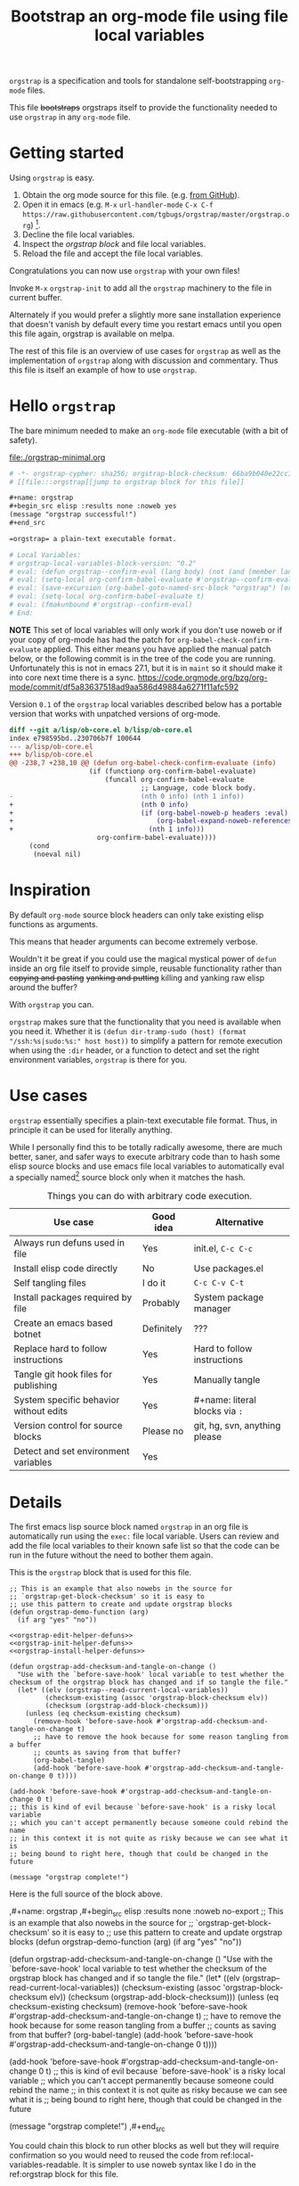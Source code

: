 # -*- orgstrap-cypher: sha256; orgstrap-block-checksum: b30de1950d8d39b69ecf445bb2b922332fd8506e228e670b0f6560dff2da4697; no-klobber-test: "I should still be here after it is all over!"; -*-
# [[file:::orgstrap][jump to orgstrap block for this file]]
#+title: Bootstrap an org-mode file using file local variables
#+options: num:nil

# [[file:./orgstrap.pdf]]
# [[file:./orgstrap.html]]

=orgstrap= is a specification and tools for standalone self-bootstrapping =org-mode= files.

This file +bootstraps+ orgstraps itself to provide the functionality needed to use
=orgstrap= in any =org-mode= file.

* Getting started
Using =orgstrap= is easy.

1. Obtain the org mode source for this file. (e.g.
   [[https://raw.githubusercontent.com/tgbugs/orgstrap/master/orgstrap.org][from GitHub]]).
2. Open it in emacs (e.g. =M-x= =url-handler-mode=
   =C-x C-f= =https://raw.githubusercontent.com/tgbugs/orgstrap/master/orgstrap.org=)
   [fn::This is usually the most difficult step. See [[file:::#future-work][Future work]]
   for ideas about how to get from zero to emacs.].
4. Decline the file local variables.
5. Inspect the [[orgstrap][orgstrap block]] and file local variables.
7. Reload the file and accept the file local variables.

Congratulations you can now use =orgstrap= with your own files!

Invoke =M-x= =orgstrap-init= to add all
the =orgstrap= machinery to the file in current buffer.

# SOON TM
Alternately if you would prefer a slightly more sane installation experience that
doesn't vanish by default every time you restart emacs until you open this file again,
orgstrap is available on melpa.

The rest of this file is an overview of use cases for =orgstrap= as well as
the implementation of =orgstrap= along with discussion and commentary. Thus
this file is itself an example of how to use =orgstrap=.
* Hello =orgstrap=
The bare minimum needed to make an =org-mode= file executable (with a bit of safety).
#+caption: [[file:./orgstrap-minimal.org]]
#+begin_src org :tangle ./orgstrap-minimal.org
# -*- orgstrap-cypher: sha256; orgstrap-block-checksum: 66ba9b040e22cc1d30b6f1d428b2641758ce1e5f6ff9ac8afd32ce7d2f4a1bae; -*-
# [[file:::orgstrap][jump to orgstrap block for this file]]

,#+name: orgstrap
,#+begin_src elisp :results none :noweb yes
(message "orgstrap successful!")
,#+end_src

=orgstrap= a plain-text executable format.

# Local Variables:
# orgstrap-local-variables-block-version: "0.2"
# eval: (defun orgstrap--confirm-eval (lang body) (not (and (member lang '("elisp" "emacs-lisp")) (eq orgstrap-block-checksum (intern (secure-hash orgstrap-cypher (let ((print-quoted nil) (print-escape-newlines t)) (prin1-to-string (read (concat "(progn\n" body "\n)"))))))))))
# eval: (setq-local org-confirm-babel-evaluate #'orgstrap--confirm-eval)
# eval: (save-excursion (org-babel-goto-named-src-block "orgstrap") (org-babel-execute-src-block))
# eval: (setq-local org-confirm-babel-evaluate t)
# eval: (fmakunbound #'orgstrap--confirm-eval)
# End:
#+end_src
*NOTE* This set of local variables will only work if you don't use noweb or if your
copy of org-mode has had the patch for =org-babel-check-confirm-evaluate= applied.
This either means you have applied the manual patch below, or the following commit
is in the tree of the code you are running. Unfortunately this is not in emacs 27.1,
but it is in =maint= so it should make it into core next time there is a sync.
https://code.orgmode.org/bzg/org-mode/commit/df5a83637518ad9aa586d49884a6271f11afc592

Version =0.1= of the =orgstrap= local variables described below has a portable version
that works with unpatched versions of org-mode.
#+name: org-babel-check-confirm-evaluate-patch
#+begin_src diff
diff --git a/lisp/ob-core.el b/lisp/ob-core.el
index e798595bd..230706b7f 100644
--- a/lisp/ob-core.el
+++ b/lisp/ob-core.el
@@ -238,7 +238,10 @@ (defun org-babel-check-confirm-evaluate (info)
                    (if (functionp org-confirm-babel-evaluate)
                        (funcall org-confirm-babel-evaluate
                                 ;; Language, code block body.
-                                (nth 0 info) (nth 1 info))
+                                (nth 0 info)
+                                (if (org-babel-noweb-p headers :eval)
+                                    (org-babel-expand-noweb-references info)
+                                  (nth 1 info)))
                      org-confirm-babel-evaluate))))
     (cond
      (noeval nil)
#+end_src
* Inspiration
By default =org-mode= source block headers can only take existing elisp functions as arguments.

This means that header arguments can become extremely verbose.

Wouldn't it be great if you could use the magical mystical power of =defun=
inside an org file itself to provide simple, reusable functionality rather
than +copying and pasting+ +yanking and putting+ killing and yanking raw
elisp around the buffer?

With =orgstrap= you can.

=orgstrap= makes sure that the functionality that you need is available when you need it.
Whether it is =(defun dir-tramp-sudo (host) (format "/ssh:%s|sudo:%s:" host host))= to
simplify a pattern for remote execution when using the =:dir= header, or a function to
detect and set the right environment variables, =orgstrap= is there for you.
* Use cases
=orgstrap= essentially specifies a plain-text executable file format.
Thus, in principle it can be used for literally anything.

While I personally find this to be totally radically awesome, there are much
better, saner, and safer ways to execute arbitrary code than to hash some elisp
source blocks and use emacs file local variables to automatically eval a specially
named[fn::Since all the conventions for how this is done are defined locally by each
file you can rename the special block however you see fit, perhaps from =orgstrap= to
=main= if need to pretend that the file is actually c source code with some special syntax.]
source block only when it matches the hash.

#+name: table-use-cases
#+caption: Things you can do with arbitrary code execution.
|----------------------------------------+------------+--------------------------------|
| Use case                               | Good idea  | Alternative                    |
|----------------------------------------+------------+--------------------------------|
| Always run defuns used in file         | Yes        | init.el, =C-c C-c=             |
| Install elisp code directly            | No         | Use packages.el                |
| Self tangling files                    | I do it    | =C-c C-v C-t=                  |
| Install packages required by file      | Probably   | System package manager         |
| Create an emacs based botnet           | Definitely | ???                            |
| Replace hard to follow instructions    | Yes        | Hard to follow instructions    |
| Tangle git hook files for publishing   | Yes        | Manually tangle                |
| System specific behavior without edits | Yes        | #+name: literal blocks via =:= |
| Version control for source blocks      | Please no  | git, hg, svn, anything please  |
| Detect and set environment variables   | Yes        |                                |
|----------------------------------------+------------+--------------------------------|
# Actually I'm kind of hyped for though of describing the system used to version
# control the code in the file itself. Not so simple to pull off though.
# It only sort of works in this case because we have the rest of the file under
# version control in another system.
* Details
The first emacs lisp source block named =orgstrap= in an org file is
automatically run using the =exec:= file local variable. Users can
review and add the file local variables to their known safe list
so that the code can be run in the future without the need to
bother them again.

This is the =orgstrap= block that is used for this file.
#+name: orgstrap
#+begin_src elisp :results none :noweb no-export
;; This is an example that also nowebs in the source for
;; `orgstrap-get-block-checksum' so it is easy to
;; use this pattern to create and update orgstrap blocks
(defun orgstrap-demo-function (arg)
  (if arg "yes" "no"))

<<orgstrap-edit-helper-defuns>>
<<orgstrap-init-helper-defuns>>
<<orgstrap-install-helper-defuns>>

(defun orgstrap-add-checksum-and-tangle-on-change ()
  "Use with the `before-save-hook' local variable to test whether the
checksum of the orgstrap block has changed and if so tangle the file."
  (let* ((elv (orgstrap--read-current-local-variables))
         (checksum-existing (assoc 'orgstrap-block-checksum elv))
         (checksum (orgstrap-add-block-checksum)))
    (unless (eq checksum-existing checksum)
      (remove-hook 'before-save-hook #'orgstrap-add-checksum-and-tangle-on-change t)
      ;; have to remove the hook because for some reason tangling from a buffer
      ;; counts as saving from that buffer?
      (org-babel-tangle)
      (add-hook 'before-save-hook #'orgstrap-add-checksum-and-tangle-on-change 0 t))))

(add-hook 'before-save-hook #'orgstrap-add-checksum-and-tangle-on-change 0 t)
;; this is kind of evil because `before-save-hook' is a risky local variable
;; which you can't accept permanently because someone could rebind the name
;; in this context it is not quite as risky because we can see what it is
;; being bound to right here, though that could be changed in the future

(message "orgstrap complete!")
#+end_src

Here is the full source of the block above. 
#+name: orgstrap-example
#+begin_example org :eval never :noweb no
,#+name: orgstrap
,#+begin_src elisp :results none :noweb no-export
;; This is an example that also nowebs in the source for
;; `orgstrap-get-block-checksum' so it is easy to
;; use this pattern to create and update orgstrap blocks
(defun orgstrap-demo-function (arg)
  (if arg "yes" "no"))

<<orgstrap-edit-helper-defuns>>
<<orgstrap-init-helper-defuns>>
<<orgstrap-install-helper-defuns>>

(defun orgstrap-add-checksum-and-tangle-on-change ()
  "Use with the `before-save-hook' local variable to test whether the
checksum of the orgstrap block has changed and if so tangle the file."
  (let* ((elv (orgstrap--read-current-local-variables))
         (checksum-existing (assoc 'orgstrap-block-checksum elv))
         (checksum (orgstrap-add-block-checksum)))
    (unless (eq checksum-existing checksum)
      (remove-hook 'before-save-hook #'orgstrap-add-checksum-and-tangle-on-change t)
      ;; have to remove the hook because for some reason tangling from a buffer
      ;; counts as saving from that buffer?
      (org-babel-tangle)
      (add-hook 'before-save-hook #'orgstrap-add-checksum-and-tangle-on-change 0 t))))

(add-hook 'before-save-hook #'orgstrap-add-checksum-and-tangle-on-change 0 t)
;; this is kind of evil because `before-save-hook' is a risky local variable
;; which you can't accept permanently because someone could rebind the name
;; in this context it is not quite as risky because we can see what it is
;; being bound to right here, though that could be changed in the future

(message "orgstrap complete!")
,#+end_src
#+end_example

You could chain this block to run other blocks as well but they will
require confirmation so you would need to reused the code from
ref:local-variables-readable. It is simpler to use noweb syntax like
I do in the ref:orgstrap block for this file.

If you use noweb syntax and you make changes to a webbed block you will
need to run ref:do-orgstrap-add-block-checksum again since the checksum
will change.

Additional machinery is provided as part of this file to update the local
variable value of =orgstrap-block-checksum= so that only known blocks can
be run. Note that this DOES NOT PROTECT against someone changing the block
and the checksum at the same time and sending you a malicious file! You need
an alternate and trusted source against which to verify the checksum of the
bootstrap block.
* Code
** Get the checksum of the =orgstrap= block for the current file
You can copy the ref:do-orgstrap-add-block-checksum block into any org file
that contains a block with =#+name: orgstrap= and then run it with =C-c C-c=
after you have run the ref:orgstrap-helper-defuns block in this file.

Note that ref:orgstrap-helper-defuns is nowebbed into the ref:orgstrap
block for this file. Therefore if you allow(ed) local variables for this
file then ref:orgstrap-helper-defuns will be (was already) run for you.

#+name: do-orgstrap-add-block-checksum
#+begin_src elisp :exports code
(orgstrap-add-block-checksum)
#+end_src

#+RESULTS: do-orgstrap-add-block-checksum
: b30de1950d8d39b69ecf445bb2b922332fd8506e228e670b0f6560dff2da4697

** =orgstrap= implementation
Functions to calculate =orgstrap-block-checksum= and set it as a file local variable.
Add the necessary local variables to the end of the file.
# [[info:elisp#File Local Variables][info:elisp#File Local Variables]] a useful reference
*** Edit
#+name: orgstrap-edit-helper-defuns
#+begin_src emacs-lisp :results none :lexical yes
;;; edit helpers
(defvar orgstrap-orgstrap-block-name "orgstrap"
  "Set to orgstrap by convention to make it easier to search for orgstrap
if someone encounters an orgstrapped file and wants to know what is going on.")

(defvar orgstrap-default-cypher 'sha256
  "default cypher passed to `secure-hash' when hashing blocks")

;; edit utility functions
(defun orgstrap--current-buffer-cypher ()
  "Return the cypher used for the current buffer `orgstrap-cypher' or
`orgstrap-default-cypher' if there is not buffer local cypher"
  (if (boundp 'orgstrap-cypher) orgstrap-cypher orgstrap-default-cypher))

(defun orgstrap--expand-body (info)
  "expand noweb references if noweb is set"
  (let ((coderef (nth 6 info))
        (expand
         (if (org-babel-noweb-p (nth 2 info) :eval)
             (org-babel-expand-noweb-references info)
           (nth 1 info))))
    (if (not coderef)
        expand
      (replace-regexp-in-string
       (org-src-coderef-regexp coderef) "" expand nil nil 1))))

(defmacro orgstrap--with-block (blockname &rest macro-body)
  "Go to a named source block and do something.
The macro provides local bindings for four names: `info', `params', `body-unexpanded', and `body'."
  (declare (indent defun))
  ;; consider accepting :lite or a keyword or something to pass
  ;; lite as an optional argument to `org-babel-get-src-block-info'
  ;; e.g. via (lite (equal (car macro-body) :lite)), given the
  ;; behavior when lite is not nil and the expected useage of this
  ;; macro I don't think we would ever want to pass a non nil lite
  `(save-excursion
     (let ((inhibit-message t)) ; inhibit-message only blocks from the message area not the log
       (org-babel-goto-named-src-block ,blockname))
     (unwind-protect
         (let* ((info (org-babel-get-src-block-info))
                (params (nth 2 info))
                (body-unexpanded (nth 1 info))
                ;; from `org-babel-check-confirm-evaluate'
                ;; and `org-babel-execute-src-block'
                (body (orgstrap--expand-body info)))
           ,@macro-body)
       (org-mark-ring-goto))))

;; edit user facing functions
(defun orgstrap-get-block-checksum (&optional cypher)
  "Calculate the `orgstrap-block-checksum' block for the current buffer."
  (interactive)
  (orgstrap--with-block orgstrap-orgstrap-block-name
    (let ((cypher (or cypher (orgstrap--current-buffer-cypher)))
          (body-normalized (let ((print-quoted nil)) (prin1-to-string (read (concat "(progn\n" body "\n)"))))))
      (let ((print-escape-newlines t))  ; needed to preserve the escaped newlines
        (with-current-buffer (create-file-buffer (format "/tmp/body-norm-%s" emacs-major-version))
          (erase-buffer)
          (insert body-normalized))
        ;;(message "%S" body-normalized)
        (message "%s" (secure-hash cypher body-normalized)))
      (secure-hash cypher body-normalized))))

(defun orgstrap-add-block-checksum (&optional cypher)
  "Add new value of `orgstrap-block-checksum' to file local variables of the `current-buffer'
The optional `cypher' argument should almost never be used, instead change the value of
`orgstrap-default-cypher' or manually change the file property line variable."
  (interactive)
  (let* ((cypher (or cypher (orgstrap--current-buffer-cypher)))
         (orgstrap-block-checksum (orgstrap-get-block-checksum cypher)))
    (when orgstrap-block-checksum
      (save-excursion
        (add-file-local-variable-prop-line 'orgstrap-cypher cypher)
        (add-file-local-variable-prop-line 'orgstrap-block-checksum (intern orgstrap-block-checksum))))
    orgstrap-block-checksum))
#+end_src
*** Init
# Aaaaaaand of course there is a bug in `add-file-local-variable' which makes it
# impossible to write an escaped newline and somehow allows only an actual newline
# or a double escaped ... sigh
#+name: orgstrap-init-helper-defuns
#+begin_src emacs-lisp :results none :lexical yes
;;; init helpers
(defvar orgstrap-link-message "jump to the orgstrap block for this file"
  "default message for file internal links")

(defconst orgstrap--default-local-variables-block-version "0.1"
  "end of file local variables verion, used to set visible version number
in the file local variables in `orgstrap--add-file-local-variables'")

(defconst orgstrap--local-variable-eval-commands-0.1
  '((defun orgstrap--expand-body (info)
      "expand noweb references if noweb is set"
      (let ((coderef (nth 6 info))
            (expand
             (if (org-babel-noweb-p (nth 2 info) :eval)
                 (org-babel-expand-noweb-references info)
               (nth 1 info))))
        (if (not coderef)
            expand
          (replace-regexp-in-string
           (org-src-coderef-regexp coderef) "" expand nil nil 1))))
    (defun orgstrap--confirm-eval (lang body)
      "non-nil => prompt"
      (not (and (member lang '("elisp" "emacs-lisp"))
                (let* ((body (orgstrap--expand-body (org-babel-get-src-block-info)))
                       (content-checksum
                        (intern
                         (secure-hash
                          orgstrap-cypher
                          (let ((print-quoted nil)
                                (print-escape-newlines t))
                            (prin1-to-string (read (concat "(progn\n" body "\n)"))))))))
                  ;;(message "%s %s" orgstrap-block-checksum content-checksum)
                  (eq orgstrap-block-checksum content-checksum)))))
    (setq-local org-confirm-babel-evaluate #'orgstrap--confirm-eval)
    (save-excursion (org-babel-goto-named-src-block "orgstrap") (org-babel-execute-src-block))
    (setq-local org-confirm-babel-evaluate t)
    (fmakunbound #'orgstrap--confirm-eval)))

(defconst orgstrap--local-variable-eval-commands-0.2
  '((defun orgstrap--confirm-eval (lang body)
      (not (and (member lang '("elisp" "emacs-lisp"))
                (eq orgstrap-block-checksum
                    (intern
                     (secure-hash
                      orgstrap-cypher
                      (let ((print-quoted nil)
                            (print-escape-newlines t))
                        (prin1-to-string (read (concat "(progn\n" body "\n)"))))))))))
    (setq-local org-confirm-babel-evaluate #'orgstrap--confirm-eval)
    (save-excursion (org-babel-goto-named-src-block "orgstrap") (org-babel-execute-src-block))
    (setq-local org-confirm-babel-evaluate t)
    (fmakunbound #'orgstrap--confirm-eval)))

(defun orgstrap--local-variable-eval-commands (&optional version)
  (let ((version (or version orgstrap--default-local-variables-block-version)))
    (pcase version
      ("0.1" orgstrap--local-variable-eval-commands-0.1)
      ("0.2" orgstrap--local-variable-eval-commands-0.2))))

;; init utility functions

(defun orgstrap--new-heading-elisp-block (heading block-name &optional header-args noexport)
  "Create a new elisp source block in a new heading at the top of the current file.
`header-args' is an alist of symbols that are converted to strings"
  (save-excursion
    (goto-char (point-min))
    (org-next-visible-heading 1)  ;; alternately outline-next-heading
    (org-meta-return)
    (org-edit-headline heading)
    (when noexport (org-set-tags "noexport"))
    (move-end-of-line 1)
    (insert "\n#+name: " block-name "\n")
    (org-insert-structure-template "src")
    (insert "elisp")
    (mapcar (lambda (header-arg-value)
              (org-babel-insert-header-arg
               (symbol-name (car header-arg-value))
               (symbol-name (cdr header-arg-value))))
            header-args)))

(defun orgstrap--trap-hack-locals (command &rest args)
  "Advise `hack-local-variables-filter' to do nothing but set `orgstrap--local-variables'
to the reversed list of read variables which are the first argument in the lambda list."
  ;;(message "%s" (reverse (car args)))
  (setq-local orgstrap--local-variables (reverse (car args)))
  nil)

(defun orgstrap--read-current-local-variables ()
  "Read and return the local variables for the current file without applying them."
  (interactive)
  ;; orgstrap--local-variables is a temporary local variable that is used to
  ;; capture the input to `hack-local-variables-filter' it is unset at the end
  ;; of this function so that it cannot accidentally be used when it might be stale
  (set (make-local-variable 'orgstrap--local-variables) nil)
  (let ((enable-local-variables t))
    (advice-add #'hack-local-variables-filter :around #'orgstrap--trap-hack-locals)
    (unwind-protect
        (hack-local-variables nil)
      (advice-remove #'hack-local-variables-filter #'orgstrap--trap-hack-locals))
    (let ((local-variables orgstrap--local-variables))
      (makunbound 'orgstrap--local-variables)
      local-variables)))

(defun orgstrap--add-link-to-orgstrap-block (&optional link-message)
  "Add an org-mode internal link pointing to the orgstrap block
in a comment on the second line of the file."
  (interactive)  ; TODO prompt for message with C-u ?
  (goto-char (point-min))
  (next-logical-line)  ; use logical-line to avoid issues with visual line mode
  (let ((link-message (or link-message orgstrap-link-message)))
    (unless (save-excursion (re-search-forward
                             (format "^# \\[\\[file:::%s\\]\\[.+\\]\\]$"
                                     orgstrap-orgstrap-block-name)
                             nil t))
      (insert (format "# [[file:::%s][%s]]\n"
                      orgstrap-orgstrap-block-name
                      (or link-message orgstrap-link-message))))))

(defun orgstrap--add-orgstrap-block ()
  "Add a new emacs lisp source block with #+name: orgstrap
to the current buffer or raise an error if one already exists."
  (interactive)
  (let ((all-block-names (org-babel-src-block-names)))
    (if (member orgstrap-orgstrap-block-name all-block-names)
        (message "orgstrap block already exists not adding!")
      (orgstrap--new-heading-elisp-block "Bootstrap"
                                         orgstrap-orgstrap-block-name
                                         '((results . none)
                                           (lexical . yes))
                                         t)
      (orgstrap--with-block orgstrap-orgstrap-block-name
        ;;(error "TODO insert some minimal message or something")
        nil))))

(defun orgstrap--add-file-local-variables (&optional version)
  "Add the file local variables needed to make orgstrap work.
switching comments probably wont work ? we can try
Use a prefix argument (i.e. C-u) to add file local variables comments instead of in a :noexport:"
  (interactive)
  (let* ((version (or version orgstrap--default-local-variables-block-version))
         (lv-commands (orgstrap--local-variable-eval-commands version))
         (elv (orgstrap--read-current-local-variables))
         (commands-existing (mapcar #'cdr (seq-filter (lambda (l) (eq (car l) 'eval)) elv))))
    ;; good enough to start
    (cond ((equal commands-existing lv-commands) nil)
          ((not commands-existing)
           (let ((print-escape-newlines t))  ; needed to preserve the escaped newlines
             (add-file-local-variable 'orgstrap-local-variables-block-version
                                      version)
             (mapcar (lambda (sexp) (add-file-local-variable 'eval sexp))
                     lv-commands)))
          ;; we could try to do something fancy here, but it is much simpler
          ;; to just alert the user and have them fix it
          (t (error "Existing eval commands that do not match the commands to be installed have been detected. Please remove those commands and run `orgsrap-add-file-local-variables' again or manually add the orgstrap file local variables. The existing commands are as follows.\n%s" commands-existing)))))

;; init user facing functions
(defun orgstrap-init ()
  "Initialize orgstrap in the current buffer."
  (interactive)
  (when (not (eq major-mode 'org-mode))
    (error "Cannot orgstrap, buffer not in org-mode it is in %s!" major-mode))
  ;; TODO orgstrap-mode? Doesn't quite make sense since it is a one shot thing.
  ;; TODO option for no link?
  ;; TODO option for local variables in comments vs noexport
  (save-excursion
    (orgstrap--add-orgstrap-block)
    (orgstrap-add-block-checksum)
    (orgstrap--add-link-to-orgstrap-block)
    ;; FIXME sometimes local variables don't populate due to an out of range error
    (orgstrap--add-file-local-variables)))

;;(defvar orgstrap--helpers nil)
;;(setq orgstrap--helpers nil)
;;; TODO
;; options are link to docs
;; embed (defun orgstrap-install-helpers () (interactive) (use-package orgstrap)) or similar
;; embed all of this block or orgstrap.el in a block in * orgstrap helpers :noexport: 
#+end_src
*** TODO Install
#+name: orgstrap-install-helper-defuns
#+begin_src emacs-lisp :results none
;; install helpers
(defun orgstrap-install-orgstrap () (error "TODO"))
(defun orgstrap--add-install-block () (error "TODO"))
(defun orgstrap--add-helper-block (&optional block-name)
  "Embed one of the orgstrap helpers blocks (aka orgstrap.el) in the current buffer so that anyone
encountering the file in the future has all the tools they need to make changes without
requiring any additional steps."
  ;; TODO minimal vs maximal, edit files vs propagate orgstrap
  ;; go to start of file
  ;; look for first heading
  ;; insert before first heading (so it is visible and users can reorder as needed)
  ;; insert source block
  (let ((block-name (or block-name orgstrap-helper-block-name)))

    (orgstrap--new-heading-elisp-block "orgstrap-helpers"
                                       orgstrap-helper-block-name
                                       '((results . none)
                                         (lexical . yes))
                                       t)

    (orgstrap--with-block orgstrap-helper-block-name
      (error "TODO")
      )))
#+end_src
** orgstrap.el :noexport:
# XXX TODO it would be a super cool feature if xref could resolve to elisp source
# blocks in org-mode files, because then half the need for the .el file would go away
#+name: orgstrap.el
#+caption: Retangle this if something changes.
#+header: :exports none
#+begin_src elisp :noweb yes :eval never :tangle ./orgstrap.el
;;; orgstrap.el --- Bootstrap an org-mode file using file local variables -*- lexical-binding: t -*-

;; Author: Tom Gillespie
;; URL: https://github.com/tgbugs/orgstrap

;;;; License and Commentary

;; License:
;; GPLv3

;;; Commentary:

;; The license for the orgstrap.el code reflects the fact that
;; `orgstrap-get-block-checksum' reuses code from
;; `org-babel-check-confirm-evaluate' which is
;; (at the time of writing) in ob-core.el and licensed
;; as part of emacs.

;; Code in an orgstrap block is usually meant to be executed directly by its
;; containing org file. However, if the code is something that will be reused
;; over time outside the defining org file then it may be better to tangle and
;; load the file so that it is easier to debug/xref functions. This code in
;; particular is also tangled for inclusion in one of the *elpas so as to protect
;; the orgstrap namespace.

;;; Code:

<<orgstrap-edit-helper-defuns>>

<<orgstrap-init-helper-defuns>>

<<orgstrap-install-helper-defuns>>

(provide 'orgstrap)

;;; orgstrap.el ends here
#+end_src
* Local Variables
Local variables must go at the end of a file.
We have to use =setq= on =org-confirm-babel-evaluate= because it is marked
as a =safe-local-variable=. In this context this workaround seems reasonable
and not malicious because the use of =eval:= should alert users that some
arbitrary stuff is going on and that they should check it very carefully.

Here is a more readable version of what the compacted local variables code
at the end of the file is doing. *Make sure to check that the code matches.*
# TODO it is entirely possible to automate that check.

=(prin1-to-string (read (concat "(progn\n" body "\n)")))= is used to normalize the code in
the orgstrap block, removing any comments and formatting irregularities.
This is important for two reasons. First it helps prevent denial of service
attacks against human auditors who have low bandwidth for detecting fiddly
changes.
# FIXME prin1-to-string IS NOT PORTABLE TO EMACS 26 WAT !?!?!?
# quote vs ' issues with that, how to revert/find something consistent, or maybe it is read !??!
# this is indeed a change in how message is working
# all of these issues are caused by a change in the default for `print-quoted' from t to nil
#+begin_src bash :results output code :wrap "src elisp"
emacs-28-vcs -Q --batch --eval "(message \"%s\" (read \"'(hello world)\"))" 2>&1
emacs-27 -Q --batch --eval "(message \"%s\" (read \"'(hello world)\"))" 2>&1
emacs-26 -Q --batch --eval "(message \"%s\" (read \"'(hello world)\"))" 2>&1
emacs-25 -Q --batch --eval "(message \"%s\" (read \"'(hello world)\"))" 2>&1
emacs-24 -Q --batch --eval "(message \"%s\" (read \"'(hello world)\"))" 2>&1
emacs-23 -Q --batch --eval "(message \"%s\" (read \"'(hello world)\"))" 2>&1
# emacs-18 -Q --batch --eval "(message \"%s\" (read \"'(hello world)\"))" 2>&1

#emacs-27 -q --batch --eval "(message \"%s\" '(asdf))" 2>&1
#emacs-26 -q --batch --eval "(message \"%s\" '(asdf))" 2>&1

emacs-28-vcs -Q --batch --eval "(message \"%s\" (read \"(quote (hello world))\"))" 2>&1
emacs-27 -Q --batch --eval "(message \"%s\" (read \"(quote (hello world))\"))" 2>&1
emacs-26 -Q --batch --eval "(message \"%s\" (read \"(quote (hello world))\"))" 2>&1
emacs-25 -Q --batch --eval "(message \"%s\" (read \"(quote (hello world))\"))" 2>&1
emacs-24 -Q --batch --eval "(message \"%s\" (read \"(quote (hello world))\"))" 2>&1
emacs-23 -Q --batch --eval "(message \"%s\" (read \"(quote (hello world))\"))" 2>&1

emacs-28-vcs -Q --batch --eval "(message \"%s\" ''(hello world))" 2>&1
emacs-27 -Q --batch --eval "(message \"%s\" ''(hello world))" 2>&1
emacs-26 -Q --batch --eval "(message \"%s\" ''(hello world))" 2>&1
emacs-25 -Q --batch --eval "(message \"%s\" ''(hello world))" 2>&1
emacs-24 -Q --batch --eval "(message \"%s\" ''(hello world))" 2>&1
emacs-23 -Q --batch --eval "(message \"%s\" ''(hello world))" 2>&1

# princ prin1 print all have the same issue, pp on the other hand seems to be consistent
emacs-28-vcs -Q --batch --eval "(pp ''(hello world))" 2>&1
emacs-27 -Q --batch --eval "(pp ''(hello world))" 2>&1
emacs-26 -Q --batch --eval "(pp ''(hello world))" 2>&1
emacs-25 -Q --batch --eval "(pp ''(hello world))" 2>&1
emacs-24 -Q --batch --eval "(pp ''(hello world))" 2>&1
emacs-23 -Q --batch --eval "(pp ''(hello world))" 2>&1


#+end_src

#+RESULTS:
#+begin_src elisp
'(hello world)
'(hello world)
(quote (hello world))
(quote (hello world))
(quote (hello world))
(quote (hello world))
'(hello world)
'(hello world)
(quote (hello world))
(quote (hello world))
(quote (hello world))
(quote (hello world))
'(hello world)
'(hello world)
(quote (hello world))
(quote (hello world))
(quote (hello world))
(quote (hello world))
'(hello world)
'(hello world)
'(hello world)
'(hello world)
'(hello world)
'(hello world)
#+end_src

This makes it possible to add comments to the code without changing the checksum this
hopefully reduces one of the obstacles to enhancing the
documentation of orgstrap code and blocks over time when
the meaningful code itself has not changed

#+name: local-variables-readable
#+begin_src emacs-lisp :results output raw :wrap "src emacs-lisp :eval never" :exports results :eval no-export
(princ ";; code for modeline at the top of file\n")
(pp `(setq-local orgstrap-cypher ',orgstrap-default-cypher))
(pp `(setq-local orgstrap-block-checksum 'sha256-sum-of-the-orgstrap-block))
(princ ";; code for local variables\n;;XXX VERIFY THAT YOUR LOCAL VARIABLES MATCH WHAT YOU SEE HERE\n")
(pp `(setq-local 'orgstrap-local-variables-block-version ,orgstrap--default-local-variables-block-version))
(mapcar #'pp (orgstrap--local-variable-eval-commands))
#+end_src

#+RESULTS: local-variables-readable
#+begin_src emacs-lisp :eval never
;; code for modeline at the top of file
(setq-local orgstrap-cypher 'sha256)
(setq-local orgstrap-block-checksum 'sha256-sum-of-the-orgstrap-block)
;; code for local variables
;;XXX VERIFY THAT YOUR LOCAL VARIABLES MATCH WHAT YOU SEE HERE
(setq-local 'orgstrap-local-variables-block-version "0.1")
(defun orgstrap--expand-body (info)
  "expand noweb references if noweb is set"
  (let ((coderef (nth 6 info))
        (expand (if (org-babel-noweb-p (nth 2 info) :eval)
                    (org-babel-expand-noweb-references info)
                  (nth 1 info))))
    (if (not coderef)
        expand
      (replace-regexp-in-string (org-src-coderef-regexp coderef) "" expand nil nil 1))))
(defun orgstrap--confirm-eval (lang body)
  "non-nil => prompt"
  (not (and (member lang '("elisp" "emacs-lisp"))
            (let* ((body (orgstrap--expand-body (org-babel-get-src-block-info)))
                   (content-checksum
                    (intern
                     (secure-hash
                      orgstrap-cypher
                      (let ((print-quoted nil)
                            (print-escape-newlines t))
                        (prin1-to-string
                         (read (concat "(progn\n" body "\n)"))))))))
              (eq orgstrap-block-checksum content-checksum)))))
(setq-local org-confirm-babel-evaluate #'orgstrap--confirm-eval)
(save-excursion
  (org-babel-goto-named-src-block "orgstrap")
  (org-babel-execute-src-block))
(setq-local org-confirm-babel-evaluate t)
(fmakunbound #'orgstrap--confirm-eval)
#+end_src

Here is what the modeline at the start of the file looks like.
#+name: local-variables-example-header
#+begin_example org
# -*- orgstrap-cypher: sha256; orgstrap-block-checksum: b30de1950d8d39b69ecf445bb2b922332fd8506e228e670b0f6560dff2da4697; no-klobber-test: "I should still be here after it is all over!"; -*-
#+end_example

Here is what the =:noexport:= block below this looks like.
#+name: local-variables-example-footer
#+begin_example org
,* Local Variables Footer :noexport:
Local Variables:
orgstrap-local-variables-block-version: "0.1"
eval: (defun orgstrap--expand-body (info) "expand noweb references if noweb is set" (let ((coderef (nth 6 info)) (expand (if (org-babel-noweb-p (nth 2 info) :eval) (org-babel-expand-noweb-references info) (nth 1 info)))) (if (not coderef) expand (replace-regexp-in-string (org-src-coderef-regexp coderef) "" expand nil nil 1))))
eval: (defun orgstrap--confirm-eval (lang body) "non-nil => prompt" (not (and (member lang '("elisp" "emacs-lisp")) (let* ((body (orgstrap--expand-body (org-babel-get-src-block-info))) (content-checksum (intern (secure-hash orgstrap-cypher (let ((print-quoted nil) (print-escape-newlines t)) (prin1-to-string (read (concat "(progn\n" body "\n)")))))))) (eq orgstrap-block-checksum content-checksum)))))
eval: (setq-local org-confirm-babel-evaluate #'orgstrap--confirm-eval)
eval: (save-excursion (org-babel-goto-named-src-block "orgstrap") (org-babel-execute-src-block))
eval: (setq-local org-confirm-babel-evaluate t)
eval: (fmakunbound #'orgstrap--confirm-eval)
End:
#+end_example
* Best practices
** Use the system package manager.
There is a big difference between using a script to install a program directly
from the internet and using a script to ask the host system to install a program.

Even if you audit a random script from the internet it is unlikely that you will
be able to do due diligence. On the other hand, if you ask your system package
manager to install something for you, there is a much better chance that it has
at least been somewhat audited, and there is usually an existing process for
getting a package into the system which helps to mitigate certain types of attacks.

To give a military example it is the difference between inspecting and accepting a
package from a random person because they say you asked for it yesterday (maybe you
did!) versus only every allowing packages to come through procurement. You are much
less likely to get a bomb or a packaged rigged to exfil data if you go through
procurement because there is an established process for how to do things and that
process enshrines generations experience about how to not get blown up by the pizza guy.

So, if you are writing instructions that require a certain tool, it is better to tell
whoever is following them to ask procurement to get the tool for them than to tell them
to going out to the hardware store and get it themselves, or worse, give them the address
of a random tool delivery man who happens to be a good buddy of yours. Even if everyone
involved is trustworthy those kinds of relationships are much easier for some third party
to compromise and use for their own purposes.

The obvious corollary when you are the user rather than the author, is that if you
encounter instructions that ask you to directly install software from a random place
you should be suspicious, even, perhaps especially, if that random place is housed
within a larger reputable site. If you're not in a hurry, ask for the software to be
packaged, or package it yourself so that it can go through the process.
* Future work
:PROPERTIES:
:CUSTOM_ID: future-work
:END:
** Security considerations
=orgstrap= currently does not check all the headers or vars properties that materialized
onto a source block we probably need to do this. For the time being users need to check
for any hidden header properties that might be attached if the source block is buried
within a tree somewhere.
** Run once
In principle the simplest way to do this is to use the =:cache yes= header on a block.
However, unless the state is persisted into a users =init.el= file or equivalent, then
the file would need a way to know that it had not been run when opened again in a new
emacs session. Similar issue with opening the same file in multiple emacs sessions at
the same time. The block simply will not run again if the cached result is present.

Therefore, since =:cache yes= by itself is a dead end for ensuring that functionality
is always available any time a file is loaded there are a couple of options.
1. Persist to =init.el=. This is evil.
2. Request to tangle and install as package.
   A variant of this is simply to use packages.el to install
   the desired functionality in a persistent way in combination
   with accept klobbering.
3. Figure out how to transparently wrap an elisp block in =unless=.
4. Advise =defun= (say what!?)?  @@comment: TERROR@@
5. Figure out how to un-cache a block when emacs exits.
   This will fail in nasty, unpredictable, and hard to debug ways.
6. Set =:cache (if (boundp 'orgstrap-already-run) "yes" "no")=.
   This ALMOST works. If =:cache no= embedded the sha1 sum then
   we would be golden. *This seems like the best bet.*
7. Accept klobbering.
8. Advise org-babel-eval to run with org-babel-sha1-sum even when cache is not set to yes
** Tangle once
When bootstrapping a new system there are many times when want to create a
file only if it does not already exist. The =:tangle= header does not support
this use case, but we can implement it anyway using the example below.
#+name: tangle-once-example
#+begin_src org
,#+name: orgstrap
,#+begin_src elisp
(defun tangle-once (path) (if (file-exists-p path) "no" path))
,#+end_src

,#+begin_src bash :tangle (tangle-once "./path-to-tangle")
echo lol
,#+end_src
# I think I've seen this before but you apparently can't have ,#+end_src on the line before #+end_src ... fun bug
#+end_src
** Multiple blocks
There must be only a single one of those blocks so that the rest of
the blocks can safely use the functions defined in the orgstrap block. 

A single elisp block is sufficient to enable nearly all use cases involving
tangling source blocks to file without having to fight the prompts. However,
it is very much not sufficient for any use cases that involve other languages.
This is particularly an issue for org files that want to bootstrap whole systems.

The simplest solution to me seems to be to add a second prompt variable which is
an alist of source block checksums and names[fn::the names are not technically required
but are for human readability]. As soon as the =orgstrap= block is run
=orgstrap--confirm-eval= is no longer needed and can be replace with a function
that validates the other blocks from the prompt variable.

This seems like a tractable approach, but also over complicated because it is surely
easier in a case like this where blocks are very unlikely to be reused across org files
to simply =(setq-local org-confirm-babel-evaluate nil)= and tell people to audit the
whole file. The alternative in that case might be to hash all the source blocks and
validate all of them at once at the start of the orgstrap block. This might need some
additional machinery, not entirely sure, maybe just have =orgstrap-all-blocks-checksum=
that can be used in cases like that. The advantage here is that the core of the process
can be verified once and then the documentation around it can change and grow as needed.
** Remove defun docstrings from hashing
One additional source of noise in addition to comments are defun and
defmacro docstrings. These should be dropped from the tree if they are
present.
** Deterministic semantics preserving reordering
Reorder the expressions used in the orgstrap block alphabetically (or something like that)
according to a deterministic rule, but not in a way that changes program semantics.
For example a function definition cannot be moved after a top level invocation of that
function.
1. defuns with different names can be reordered
2. defuns with the same name can be reordered as a block but cannot
   internally be reordered because the order of shadowing matters
3. While it might be nice to completely erase the names of functions as well
   as internal variable names, this would make it trivial to shadow existing
   function names in ways that are malicious. The exact names matter, so we
   have to preserve them. Also the cost of not being able to tell that
   =(lambda (a) (+ a a))= and =(lambda (b) (+ b b))= are the same seems fairly
   small.
4. One potential approach is to lift all defuns to the top, and then function calls
   or whatever the more generic procedure invocation means. The simple local rule
   is that all definitions must occur before usage except in the case where there is
   a shadowing even that happens after a first invocation. This is annoying, but
   if a call to a function happens before that function is defined we have to assume
   that the call is calling some other function and those statements cannot be reordered.
   So the ordering is calls to functions with names matching any later defuns or
   any later assignment. Then defuns and assignments, finally procedure invocations
   which might also include assignments. I get the sense that this is covered under
   some part of compiler theory but can't quite put my finger on it.
** Auto update block checksum on save
Before save hook and/or before commit hook to automatically update the block checksum.
** TODO command to checksum the file local variables               :noexport:
** TODO use orgstrap to automatically keep example blocks in sync  :noexport:
** TODO melpa                                                      :noexport:
** TODO ruby org so that github can render footnotes correctly     :noexport:
[[file:~/git/NOFORK/org-ruby]]
* Background, file local variables, and checksums
As mentioned above, the primary use case for =orgstrap= was that I was sick of having
to work around the limitation that I had to do one of three things. I either one, had
to remember to eval the source block containing defuns used later before I could
eval other source blocks that used those functions in headers, or two, had to put those
functions in =init.el=, destroying ability to use org files as standalone self describing
portable and reusable computational artifacts, or three, had to copy and paste verbose
elisp bits around to achieve what I wanted. Furthermore, it is hard for humans to follow
all the steps needed to get everything working -- even when 'everything' is just invoking
=C-c C-c= on a single source block I still forget. This can lead to _bad things_
if some of those source blocks were interdependent, or proceeded with a nil, etc.

File local variables to the rescue!
I'm slightly embarrassed to say how long it took me to arrive at the current solution.
I had known for quite a while that file local variables are a pathway to +abilities that+
the evils of arbitrary code execution, but it didn't click that all I was looking for was
the ability to just run some arbitrary elisp code every time a particular file was loaded,
which of course is exactly what file local variables are for.

The only question then was how to avoid the very real dangers of enabling arbitrary code
execution of plain text. Actually it was more along the lines of "How can I keep org-babel
happy without also pwning myself?" Fortunately = org-confirm-babel-evaluate = can be customized
to be a function that accepts the body of the code to be evaluated. Therefore we can do the
following.

When creating a file.
1. *Hash the block to be run before distributing the file.*
   Make sure to test if there are any changes to the header.
   For example I have a bad habit of accidentally setting
   =:noweb no-export= incorrectly without the dash and that will
   prevent the checksum from updating if a nowebbed block changes.
2. *Embed the checksum in the file local variable property line.*
   The property line is highly visible as the first line of the
   file. This makes it easy for users to verify that the embedded
   checksum matches a known independent checksum (running step 2).
   Thus if the embedded checksum does not match a known checksum
   the user will notice, and if the code to be executed does not
   match the embedded checksum then the user will at least be
   prompted by org-mode to run the block even in the case where
   they accepted the file local variables. Emacs also prompts for
   verification of the property line value which is another
   opportunity for the user to check.
3. *Publish the checksum independent of the file itself.*
   It is trivial for someone to change the contents of the orgstrap block
   and rerun =M-x= =orgstrap-add-block-checksum=. Therefore known checksums
   need to be published independent of the files themselves.

When running a file.
1. *Audit, accept, and store permanently the eval file local variables.*
   Storing audited variables permanently is critical for improving signal to noise
   so that unexpected mismatches retain their salience and can elicit the correct
   response (i.e., suspicion).
   # XXX there may be an issue here if the property line tags along with the rest
   # because we want to be able to mark the exact variables used in this file
   # as safe and if they are couple to a random hash that is bad
2. *Audit the orgstrap block*
   I assume most people are not going to do this. However, one of the advantages
   of the current approach is that the same orgstrap blocks can be reused across
   multiple files which reduces the audit load such that one only needs to review
   unique orgstrap blocks, not all files. [fn::NOTE there are certain patterns inside
   blocks that are NOT safe to accept because they introduce a level of indirection
   that orgstrap cannot verify. Examples of these kinds of dangerous blocks are ones
   that make any reference to other blocks in the file via some means other than noweb.
   This isn't really surprising, and for use cases where =org-babel-execute-src-block=
   is called multiple times on different blocks, the default execution protection will
   work. In addition, any blocks which want to run automatically without prompting should
   use the =orgstrap--confirm-eval= function (see [[file:::#future-work][Future work]]).]
3. *Verify that the embedded checksum matches the independent checksum.*
   A known embedded checksum matching the content checksum only means that the content
   matches the content observed by the provider of the independent checksum
   (assuming no hash collisions).
4. *Observe whether org-mode complains that the orgstrap block has changed.*
* Local Variables Footer :noexport:
#+begin_src elisp :exports none
(defun orgstrap--confirm-eval (lang body) t)
(defun orgstrap--confirm-eval (lang body) nil)
(defun orgstrap--confirm-eval (lang body)
  "non-nil => prompt"
  (not (and (member lang '("elisp" "emacs-lisp"))
            (let ((content-checksum
                   (intern
                    (secure-hash
                     orgstrap-cypher
                     (let ((print-quoted nil)) (prin1-to-string (read (concat "(progn\n" body "\n)"))))))))
              (message "%s %s" orgstrap-block-checksum content-checksum)
              (eq orgstrap-block-checksum content-checksum)))))
' ; AAAAAAAAAAAAAAAAAAAAAAAAAAAAAAAAAAaa
(setq-local org-confirm-babel-evaluate #'orgstrap--confirm-eval)
#+end_src

# Local Variables:
# orgstrap-local-variables-block-version: "0.1"
# eval: (defun orgstrap--expand-body (info) "expand noweb references if noweb is set" (let ((coderef (nth 6 info)) (expand (if (org-babel-noweb-p (nth 2 info) :eval) (org-babel-expand-noweb-references info) (nth 1 info)))) (if (not coderef) expand (replace-regexp-in-string (org-src-coderef-regexp coderef) "" expand nil nil 1))))
# eval: (defun orgstrap--confirm-eval (lang body) "non-nil => prompt" (not (and (member lang '("elisp" "emacs-lisp")) (let* ((body (orgstrap--expand-body (org-babel-get-src-block-info))) (content-checksum (intern (secure-hash orgstrap-cypher (let ((print-quoted nil) (print-escape-newlines t)) (prin1-to-string (read (concat "(progn\n" body "\n)")))))))) (eq orgstrap-block-checksum content-checksum)))))
# eval: (setq-local org-confirm-babel-evaluate #'orgstrap--confirm-eval)
# eval: (save-excursion (org-babel-goto-named-src-block "orgstrap") (org-babel-execute-src-block))
# eval: (setq-local org-confirm-babel-evaluate t)
# eval: (fmakunbound #'orgstrap--confirm-eval)
# End:
